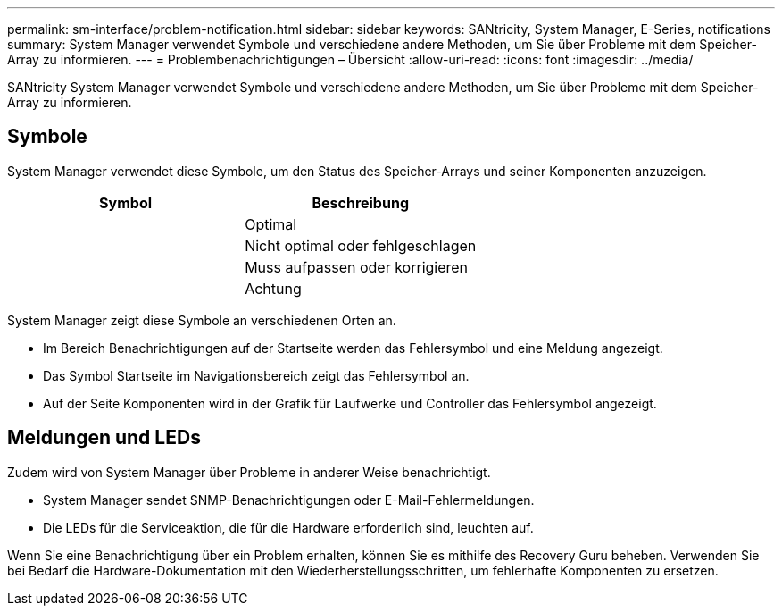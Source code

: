 ---
permalink: sm-interface/problem-notification.html 
sidebar: sidebar 
keywords: SANtricity, System Manager, E-Series, notifications 
summary: System Manager verwendet Symbole und verschiedene andere Methoden, um Sie über Probleme mit dem Speicher-Array zu informieren. 
---
= Problembenachrichtigungen – Übersicht
:allow-uri-read: 
:icons: font
:imagesdir: ../media/


[role="lead"]
SANtricity System Manager verwendet Symbole und verschiedene andere Methoden, um Sie über Probleme mit dem Speicher-Array zu informieren.



== Symbole

System Manager verwendet diese Symbole, um den Status des Speicher-Arrays und seiner Komponenten anzuzeigen.

[cols="1a,1a"]
|===
| Symbol | Beschreibung 


 a| 
image:../media/sam1130-ss-icon-status-success.gif[""]
 a| 
Optimal



 a| 
image:../media/sam1130-ss-icon-status-failure.gif[""]
 a| 
Nicht optimal oder fehlgeschlagen



 a| 
image:../media/sam1130-ss-icon-status-service.gif[""]
 a| 
Muss aufpassen oder korrigieren



 a| 
image:../media/sam1130-ss-icon-status-caution.gif[""]
 a| 
Achtung

|===
System Manager zeigt diese Symbole an verschiedenen Orten an.

* Im Bereich Benachrichtigungen auf der Startseite werden das Fehlersymbol und eine Meldung angezeigt.
* Das Symbol Startseite im Navigationsbereich zeigt das Fehlersymbol an.
* Auf der Seite Komponenten wird in der Grafik für Laufwerke und Controller das Fehlersymbol angezeigt.




== Meldungen und LEDs

Zudem wird von System Manager über Probleme in anderer Weise benachrichtigt.

* System Manager sendet SNMP-Benachrichtigungen oder E-Mail-Fehlermeldungen.
* Die LEDs für die Serviceaktion, die für die Hardware erforderlich sind, leuchten auf.


Wenn Sie eine Benachrichtigung über ein Problem erhalten, können Sie es mithilfe des Recovery Guru beheben. Verwenden Sie bei Bedarf die Hardware-Dokumentation mit den Wiederherstellungsschritten, um fehlerhafte Komponenten zu ersetzen.
